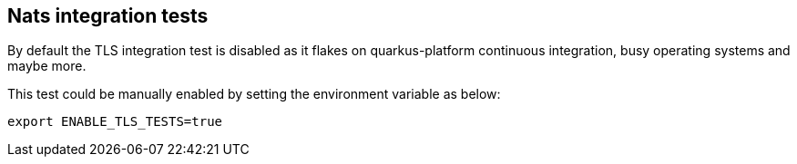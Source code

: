 == Nats integration tests

By default the TLS integration test is disabled as it flakes on quarkus-platform continuous integration, busy operating systems and maybe more.

This test could be manually enabled by setting the environment variable as below:
[source,shell]
----
export ENABLE_TLS_TESTS=true
----
